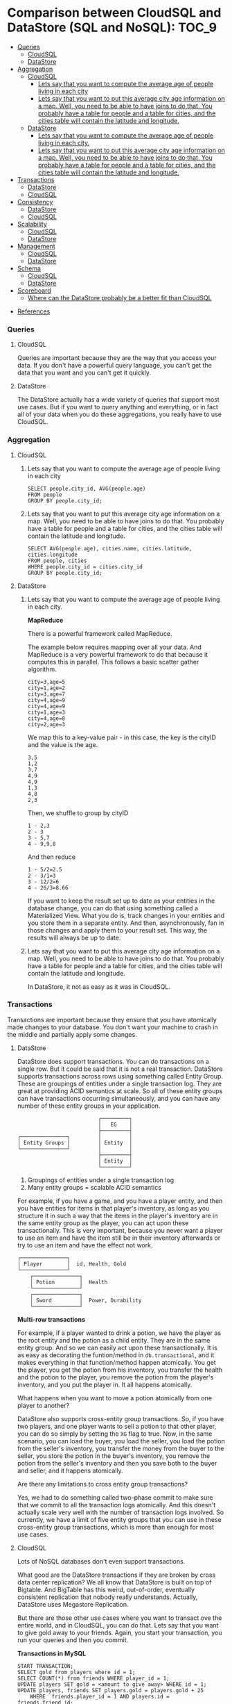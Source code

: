 * Comparison between CloudSQL and DataStore (SQL and NoSQL):          :TOC_9:
    - [[#queries][Queries]]
      - [[#cloudsql][CloudSQL]]
      - [[#datastore][DataStore]]
    - [[#aggregation][Aggregation]]
      - [[#cloudsql-1][CloudSQL]]
        - [[#lets-say-that-you-want-to-compute-the-average-age-of-people-living-in-each-city][Lets say that you want to compute the average age of people living in each city]]
        - [[#lets-say-that-you-want-to-put-this-average-city-age-information-on-a-map-well-you-need-to-be-able-to-have-joins-to-do-that-you-probably-have-a-table-for-people-and-a-table-for-cities-and-the-cities-table-will-contain-the-latitude-and-longitude][Lets say that you want to put this average city age information on a map. Well, you need to be able to have joins to do that. You probably have a table for people and a table for cities, and the cities table will contain the latitude and longitude.]]
      - [[#datastore-1][DataStore]]
        - [[#lets-say-that-you-want-to-compute-the-average-age-of-people-living-in-each-city-1][Lets say that you want to compute the average age of people living in each city.]]
        - [[#lets-say-that-you-want-to-put-this-average-city-age-information-on-a-map-well-you-need-to-be-able-to-have-joins-to-do-that-you-probably-have-a-table-for-people-and-a-table-for-cities-and-the-cities-table-will-contain-the-latitude-and-longitude-1][Lets say that you want to put this average city age information on a map. Well, you need to be able to have joins to do that. You probably have a table for people and a table for cities, and the cities table will contain the latitude and longitude.]]
    - [[#transactions][Transactions]]
      - [[#datastore-2][DataStore]]
      - [[#cloudsql-2][CloudSQL]]
    - [[#consistency][Consistency]]
      - [[#datastore-3][DataStore]]
      - [[#cloudsql-3][CloudSQL]]
    - [[#scalability][Scalability]]
      - [[#cloudsql-4][CloudSQL]]
      - [[#datastore-4][DataStore]]
    - [[#management][Management]]
      - [[#cloudsql-5][CloudSQL]]
      - [[#datastore-5][DataStore]]
    - [[#schema][Schema]]
      - [[#cloudsql-6][CloudSQL]]
      - [[#datastore-6][DataStore]]
    - [[#scoreboard][Scoreboard]]
      - [[#where-can-the-datastore-probably-be-a-better-fit-than-cloudsql][Where can the DataStore probably be a better fit than CloudSQL]]
  - [[#references][References]]

*** Queries

**** CloudSQL

     Queries are important because they are the way that you access your data. If you don't have a powerful query language, you can't get the data that you want and you can't get it quickly.
    
**** DataStore

     The DataStore actually has a wide variety of queries that support most use cases. But if you want to query anything and everything, or in fact all of your data when you do these aggregations, you really have to use CloudSQL.

*** Aggregation
    
**** CloudSQL
     
***** Lets say that you want to compute the average age of people living in each city

      #+begin_src 
      SELECT people.city_id, AVG(people.age) 
      FROM people
      GROUP BY people.city_id;
      #+end_src
      
***** Lets say that you want to put this average city age information on a map. Well, you need to be able to have joins to do that. You probably have a table for people and a table for cities, and the cities table will contain the latitude and longitude.

      #+begin_src 
      SELECT AVG(people.age), cities.name, cities.latitude, cities.longitude
      FROM people, cities
      WHERE people.city_id = cities.city_id
      GROUP BY people.city_id;
      #+end_src
    
**** DataStore
    
***** Lets say that you want to compute the average age of people living in each city.

      *MapReduce*

      There is a powerful framework called MapReduce.
      
      The example below requires mapping over all your data.
      And MapReduce is a very powerful framework to do that because it computes this in parallel.
      This follows a basic scatter gather algorithm.
      
      #+begin_src 
      city=3,age=5
      city=1,age=2
      city=3,age=7
      city=4,age=9
      city=4,age=9
      city=1,age=3
      city=4,age=8
      city=2,age=3
      #+end_src
      
      We map this to a key-value pair - in this case, the key is the cityID and the value is the age.
      
      #+begin_src 
      3,5
      1,2
      3,7
      4,9
      4,9
      1,3
      4,8
      2,3
      #+end_src
      
      Then, we shuffle to group by cityID
       
      #+begin_src 
      1 - 2,3
      2 - 3
      3 - 5,7
      4 - 9,9,8
      #+end_src
      
      And then reduce
      
      #+begin_src 
      1 - 5/2=2.5
      2 - 3/1=3
      3 - 12/2=6
      4 - 26/3=8.66
      #+end_src
      
      If you want to keep the result set up to date as your entities in the database change, you can do that using something called a Materialized View. What you do is, track changes in your entities and you store them in a separate entity. And then, asynchronously, fan in those changes and apply them to your result set. This way, the results will always be up to date.

***** Lets say that you want to put this average city age information on a map. Well, you need to be able to have joins to do that. You probably have a table for people and a table for cities, and the cities table will contain the latitude and longitude.
     
      In DataStore, it not as easy as it was in CloudSQL.
     
*** Transactions
    
    Transactions are important because they ensure that you have atomically made changes to your database. You don't want your machine to crash in the middle and partially apply some changes.

**** DataStore

     DataStore does support transactions. You can do transactions on a single row. But it could be said that it is not a real transaction. DataStore supports transactions across rows using something called Entity Group. These are groupings of entities under a single transaction log. They are great at providing ACID semantics at scale. So all of these entity groups can have transactions occurring simultaneously, and you can have any number of these entity groups in your application.
     
     #+begin_src 
                               ┌─────────┐
                               │   EG    │
                               ├─────────┤
     ┌───────────────┐         │         │
     │ Entity Groups │         │ Entity  │
     └───────────────┘         │         │
                               ├─────────┤
                               │ Entity  │
                               └─────────┘ 
     #+end_src
     
     1. Groupings of entities under a single transaction log
     1. Many entity groups = scalable ACID semantics
     
     For example, if you have a game, and you have a player entity, and then you have entities for items in that player's inventory, as long as you structure it in such a way that the items in the player's inventory are in the same entity group as the player, you can act upon these transactionally. This is very important, because you never want a player to use an item and have the item still be in their inventory afterwards or try to use an item and have the effect not work. 

      #+begin_src 
     ┌───────────────┐  
     │ Player        │  id, Health, Gold
     └───────────────┘
         ┌───────────────┐  
         │ Potion        │  Health
         └───────────────┘
         ┌───────────────┐  
         │ Sword         │  Power, Durability
         └───────────────┘
     #+end_src

     *Multi-row transactions*
     
     For example, if a player wanted to drink a potion, we have the player as the root entity and the potion as a child entity. They are in the same entity group. And so we can easily act upon these transactionally. It is as easy as decorating the funtion/method in ~db.transactional~, and it makes everything in that function/method happen atomically. You get the player, you get the potion from his inventory, you transfer the health and the potion to the player, you remove the potion from the player's inventory, and you put the player in. It all happens atomically.
     
     What happens when you want to move a potion atomically from one player to another?
     
     DataStore also supports cross-entity group transactions. So, if you have two players, and one player wants to sell a potion to that other player, you can do so simply by setting the ~XG~ flag to true. Now, in the same scenario, you can load the buyer, you load the seller, you load the potion from the seller's inventory, you transfer the money from the buyer to the seller, you store the potion in the buyer's inventory, you remove the potion from the seller's inventory and then you save both to the buyer and seller, and it happens atomically.
     
     Are there any limitations to cross entity group transactions?
     
     Yes, we had to do something called two-phase commit to make sure that we commit to all the transaction logs atomically. And this doesn't actually scale very well with the number of transaction logs involved. So currently, we have a limit of five entity groups that you can use in these cross-entity group transactions, which is more than enough for most use cases.
     
**** CloudSQL
     
     Lots of NoSQL databases don't even support transactions.
     
     What good are the DataStore transactions if they are broken by cross data center replication? We all know that DataStore is built on top of Bigtable. And BigTable has this weird, out-of-order, eventually consistent replication that nobody really understands. Actually, DataStore uses Megastore Replication.

     But there are those other use cases where you want to transact ove the entire world, and in CloudSQL, you can do that. Lets say that you want to give gold away to your friends. Again, you start your transaction, you run your queries and then you commit.
     
     *Transactions in MySQL*

     #+begin_src 
     START TRANSACTION;
     SELECT gold from players where id = 1;
     SELECT COUNT(*) from friends WHERE player_id = 1;
     UPDATE players SET gold = <amount to give away> WHERE id = 1;
     UPDATE players, friends SET players.gold = players.gold + 25
         WHERE  friends.player_id = 1 AND players.id = friends.friend_id;
     COMMIT;
     #+end_src
     
     There is no limitations in the number of entity groups or the number of rows that can be involved in a transaction.
     
     In CloudSQL, you can do the same thing but you don't have to define those relationships in advance.
     
     Sell a potion to another player
     
     #+begin_src
     START TRANSACTION;
     SELECT gold from players where id in (1,2);
     SELECT COUNT(*) from inventory WHERE player_id = 1 AND type = 'potion';
     UPDATE players SET gold = gold + 25 WHERE id = 1;
     UPDATE players SET gold = gold - 25 WHERE id = 2;
     UPDATE inventory SET player_id = 2 WHERE player_id = 1 AND type = 'potion' LIMIT 1;
     COMMIT;
     #+end_src
     
     All you need is ~START TRANSACTION~, you run your queries and then commit. It is as simple as that. 
    
*** Consistency

**** DataStore

    1. Megastore replication
    1. Entity groups
       1. Parallel transaction logs
       1. Parallel replication
    1. No Master - but this is not a disadvantage. If the queries from the application uses transactions, the data is written to and read from a replica that has the most up-to-date replication.
    1. Strong within an entity group
       1. Get
       1. Ancestor Query
    1. Eventual across entity groups
       1. Global Queries
	  
    Speaking of replication, MySQL uses a single master to guarantee strong consistency but then asynchronously replicates changes to a slave. And if there is a lot of changes queued up on a master and the master crashes, you lose that data. If there is a data center outage, the developers lose their data. No, in CloudSQL, it uses synchronous replication. 

    What is the latency that the applications should expect and how does that compare to DataStore? They are pretty comparable. The latency would be somewhere between 50 and 100 milliseconds. Although, since CloudSQL uses a single master, it can commit a whole bunch of inserts at one time, so the bandwidth is much larger.

**** CloudSQL

     *Master + Synchronous replication*
     
     #+begin_src 
     
      ┌──────--─┐
      |Client   │
      └─-------─┘
      
      ┌──────--------------------─┐
      |DataCenter A               |
      |---------------------------|
      |MySQL         ┌───────┐    |
      |		  │Master │    |
      |		  └───────┘    |
      └─----------- ──────────────┘
      
      ┌──────--------------------─┐      ┌──────--------------------─┐
      |DataCenter B               |      |DataCenter C               |
      |---------------------------|      |---------------------------|
      |              ┌───────┐    |      |              ┌───────┐    |
      |              │Slave  │    |      |              │ Slave │    |
      |              └───────┘    |      |              └───────┘    |
      └─----------- ──────────────┘      └─----------- ──────────────┘
     
     #+end_src
     
     A client sends some data to the MySQL server. Before responding to the client, we synchronously replicate the data to the other data centers, and then we respond to the client. What this means is that if we lose the machine that is running the MySQL server, or even if we lose the entirety of DataCenter A, we can quickly restart the MySQL server in a different DataCenter without any data loss.
     
*** Scalability
    
**** CloudSQL

     Lets look at some examples from within Google about how CloudSQL is used.
     
     Example 1:
     
     Google Time Keeper
     1. Used by Goodle AdWord's sales and support team
     1. Tracks time spent on 
        1. Chat support
        1. Email support
        1. Campaign optimization
     
     This is a large organization within Google and they use CloudSQL for their day-to-day jobs and it works really well for them.
     They use this data to optimize their own workflow.
     
     Example 2:
     
     Google Org Chart
     1. Tracks 30k+ employees
     1. 10-100 QPS
        
     This keeps track of the data about employees, their relationships to each other, and what they are working on. To give you idea of the kind of load that we can handle, picture this. We have these company all-hands meetings. So all 30,000 employees are listening to our upper management. And the upper management reminds everyone, alright, I want you to go onto the org chart application and update what you are working on. So everybody simultaneously opens their laptop and goes to this website. Tens of thousands of employees hammering on this website all of a sudden. We get tens to hundreds of QPS on the backend. And CloudSQL handles it just fine. 
     
     CloudSQL works very well for these sorts of large corporate environments.

**** DataStore

     Say you are building a hugely popular mobile application. We are talking about thousands and thousands of QPS and millions and millions of users and billions of ruffled feathers. With DataStore, there's no headaches. There is no provisioning. It just scales to your use case and it just works.

     Lets see how.

     *DataStore on Megastore on Bigtable on ...*
     
     1. All the best features of each layer
     
     #+begin_src 
     ┌──────---─┐
     │DataStore │
     └──────---─┘
     │Megastore │
     └──────---─┘
     │Bigtable  │
     └──────---─┘
     │GFS v2    │
     └──────---─┘
     #+end_src

     DataStore is built on top of Google infrastructure. And each one of these layers adds a key component to the DataStore scalability.
     
     *GFS v2 (Google File System)*

     1. Huge Capacity
     1. Durable
	
     GFS allows your application to get as large as it needs to get.
     
     *Bigtable*

     On top of that, we have Bigtable. Bigtable automatically splits your data based on loads and balances them on the machines that we have available. So, say your traffic changes. All of a sudden, you have a spike of writes in one part of your data. What Bigtable will do is it will take down that one shard, or tablet, and split it into two pieces and then load those on different machines.
     
     On top of that is Megastore.
    
     *Megastore*

     1. Works at scale
	1. See 2011 talk "More 9s Please: Under The Covers of the High Replication DataStore"
	1. 9's are important at scale
     1. Not reliant on a single datacenter
     1. Handles local issues
     1. Handles catastrophic failures
	
     It is a truly distributed database system because it spans multiple data centers and multiple geographic regions. That is the level it operates.

     At scale, the reliability of the DataStore is hugely important, because even small local issues can cause outages for many, many users. And Megastore just handles it by automatically failing over to a different data center and reading the data from there. And it is guaranteed, if you are using the entity groups, to always have that strong consistency, because it makes sure that whatever replica you are reading from is up-to-date. It also handles catastrophic failures. So it one or more data centers all of a sudden goes offline, they fall into the ocean of the power outage happens nearby, those types of failures are still hidden from your users.
     
*** Management
    
    Benefits of the cloud. No software patches to worry about. No hard drives to replace. No systems to purchase. All of that applies equally to DataStore and CloudSQL as well.

**** CloudSQL

     It is very easy to get started with CloudSQL. The very first thing we need to do is create an App Engine Application. So we go to the AppEngine website where we have the form for creating an application. We need to pick an Application Identifier, Application Title, and create an application. And go to the dashboard. For a newly created App, there isn't going to be much data in the dashboard. The next step is, go to the APIs console. If you used the Maps API or the Translate API, you probably have this already set up. We need to set-up billing. Go through the billing flow, enter credit card info. After that, go to the main page and set-up CloudSQL instance. And go to the CloudSQL tab, and create a new instance, pick an instance name, pick a size. The size controls how much CPU and RAM you are going to allocate to the MySQL process. Authorize the instance to access the Application Identifier. After a few seconds, the MySQL instance is provisioned and you will see a dashboard for it. There will be a little bit of storage usage already because MySQL needs to format some of its data files. Now  we want to get  started using our CloudSQL instance. We have  a SQL prompt built into the web UI that we can easily use for simple queries. So, first thing we need to do is create a database. CREATE DATABASE test; And then create a table. CREATE TABLE t1(c1 INT, c2 VARCHAR(256)); We can continue to use this to populate data as well as query the data as well. If we need to create development or staging instances, just go through those last few steps and everything will be provisioned for you.

**** DataStore
     
     When we create the App initially, the DataStore was ready right then to accept writes from your application. There is nothing to provision, nothing to configure. You just start writing data. And if you want to use different tables - or in the DataStore, they are called "kinds" - you just define those kinds in your code. You don't have to tell DataStore about them ahead of time. And you just start putting data. If you want isolation, you can use Namespaces for multi-tenancy or to isolate a development instance. Or you can even use an entirely different app to completely isolate your staging instance from everything else.
     
     1. No configuration needed
     1. Just start writing data
     1. Entity 'Kinds' for table
     1. Namespaces for multi-tenancy/isolation

*** Schema
     
    Schema defines what your data looks like. What are the data types. What are the relationships between the data.

**** CloudSQL

     In CloudSQL, the schema is strictly enforced. And that means you have to create the table before you can start working with your data. And some people think of this as a benefit of having this strictly enforced schema. It means that you don't have typos in your code where you write to some non-existent column, and then when you try to read from the column that you are supposed to read from, there is no data there.
     
     CREATE TABLE Player (name VARCHAR(256), health int);

     Lets see an example of how to do a schema change. Lets go to our previous example of a player with a name and some integer amount of health. We are going to want to add magic to this game.

     ALTER TABLE Player ADD COLUMN magic int;
     
     We do have to be careful with these ALTER TABLE statements, because they can lock up the table for the duration of the change. There are some tricks that we can play to minimize this lock time or even hide it entirely. It is called on Online Schema Change. What we do is we have our old table, and we have a new table. We do a background copy of the data from the old table to the new table. And while that background copy is going on, we don't want to miss any changes that are happening to the old table. So we set-up a trigger on the old table so that if any of those changes come through, they will get propagated to the new table. Once everything is copied, we just do an atomic rename and it just works. So if you want to see how that works, there is a company called Percona. And they have a tool called pt-online-schema-change that works with MySQL to make that very, very easy.
     
     *SQL Schema Change*

     1. ALTER TABLE
	1. Locks the table - the reason this happens is MySQL has tightly packed the row data so that one row is right adjacent to the next. And when we add that extra columm, there is not room for that new field in that tightly packed space. So it needs to copy everything to a new location. So for the duration of the time that it takes to copy everything, you are going to lock the table up.
	1. Copies entire table
     1. Online Schema Change
	1. Write to new and old table
	1. Bulk copy
	1. Rename new table

**** DataStore
     
     In DataStore, schema changes are actually magical. Well, they are not magical. You have to do something. But the schema enforcement actually happens - or you can enable a schema enforcement in your code. The DataStore doesn't actually enforce this schema for you. What this means is if you want to add that magic field to Player, all you do it change your code and it's there. You can set a default value, and you can just start using the new stuff. If you need to backfill any of the previously stored entities to, say, do some sort of complicated calculation to figure out what initial magic every character should have, you can do that using the powerful MapReduce framework.
     
     *DataStore Schema Change*
     1. Update code
     1. Optionally write MapReduce to backfill
	
     #+begin_src 
     class Player(db.Model) 
       name = db.StringProperty()
       health = db.IntegerProperty()
     #+end_src
     
     Add the new magic field.

     #+begin_src 
       magic = db.IntegerProperty(default=0)
     #+end_src
     
*** Scoreboard
    
    |              | DataStore | CloudSQL |
    |--------------+-----------+----------|
    | Queries      | Y         | Y+       |
    | Transactions | Y         | Y+       |
    | Consistency  | Y         | Y+       |
    | Scalability  | Y+        | Y        |
    | Management   | Y+        | Y        |
    | Schema       | Y+        | Y        |

    Maybe, there is room for both of these products in the world.
    
**** Where can the DataStore probably be a better fit than CloudSQL

     File sharing applications are popular now-a-days. If we wanted to build one, first we need to come up with a good name. e.g. DropRectangle.net.

     *DropRectangle.net SQL*
     
     #+begin_src 
     ┌──────────┐    ┌──────────┐     ┌──────────--┐
     │ Users    │    │ Files    │     │ ACL        │
     └──────────┘    └──────────┘     └──────────--┘
     | user_id  |    | file_id  |     | file_id    |
     | name     |    | owner_id |     | user_id    |
     |          |    | name     |     | permission |
     └──────────┘    └──────────┘     └─────────--─┘
     #+end_src
     
     If you were to use CloudSQL to store this data, this is probably how you would structure your schema. You would have a table for your users. With this schema, you can run queries like, show me all of the files that I have access to, or atomically transfer ownership of this file from one owner to another. This works great until your site gets popular and you have lots and lots of users and lots and lots of files. And the data no longer fits on a single machine. At that point, you can shard your data. And the natural way to shard the data would be by user. Unfortunately, we have this operation of transferring ownership between users. And if you shard your data by user, you don't know whether the two users are on the same shard. If they are not on the same shard, it gets hard to atomically move that file ownership between shards. And this is where the DataStore will probably do better than CloudSQL.

     You structure the user as the root entity. You have files beneath that and access control underneath that. So with global queries, you could easily find all the files that you have access to. And if you want to atomically transfer files between users, you can use the cross-entity group transactions.
     
     What are some use cases for CloudSQL?

     Full support of off-the-shelf
     1. Frameworks - The entire ecosystem built by frameworks that are available that were built to work with relational databases. And it doesn't always make sense to modify these solutions or roll your own solutions.
        1. Hibernate
        1. JDO/JPA
        1. Spring
        1. Django
     1. WordPress
     1. Standards Based Existing Applications
	
     Are there use-cases where these two products could work together?

     We have this product manager on our team. He sends a lot of emails about the stuff that he is selling. It would be great if he had some sort of web application where he could post things for sale or list things for sale, and people could search for what they want to buy.

     #+begin_src 
      
     ┌────────────----───┐      ┌────────────------───┐
     │ CloudSQL          │    	│ DataStore           │
     │ (active listings) │    	│ (archived listings) │
     │                   │    	│ (disk)              │
     └─────────────----──┘    	└─────────────------──┘
     
     #+end_src

     What he could do is he could use CloudSQL to store all of his active listings so that he has all the speed of the in-memory operations and in-memory performance of a single machine. And when a listing expires or is sold, he can use the DataStore to archive all those listings. And they are always available, and he can still query against them, and he could still use them. One of the big benefits of putting the active listings in CloudSQL would be that he gets to take advantage of the powerful query language and all of those aggregations and lots of flexibility so that he could run queries like, show me the average price of a sofa in San Fransisco. And CloudSQL works best when your entire data set fits into memory so it doesn't have to page the disk or do any sort of heavy lifting there. And the active set of listings is relatively small to all the listings throughout time. So it really makes a lot of sense to keep them in CloudSQL. And storing the archive listings in the DataStore makes sense, because when you have schema changes, you want to apply it to the data that you are actually going to be working with, the stuff that is in CloudSQL. But all of those archive listings, you don't really want to apply the schema changes and do the backfill and everything. And so with the flexible schema of the DataStore, you can get that to work as well.


** References
Google I/O 2012 - SQL vs NoSQL: Battle of the Backends
